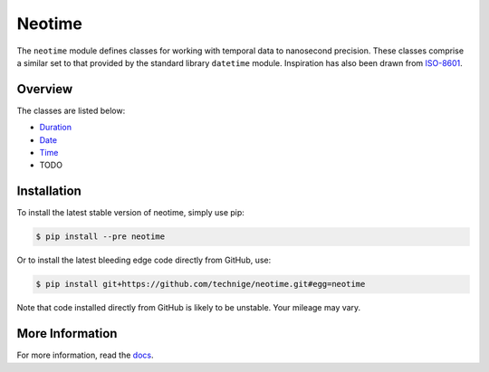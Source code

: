 =======
Neotime
=======

The ``neotime`` module defines classes for working with temporal data to nanosecond precision.
These classes comprise a similar set to that provided by the standard library ``datetime`` module.
Inspiration has also been drawn from `ISO-8601 <https://xkcd.com/1179/>`_.


Overview
========

The classes are listed below:

* `Duration <http://neotime.readthedocs.io/en/latest/duration.html>`_
* `Date <http://neotime.readthedocs.io/en/latest/date.html>`_
* `Time <http://neotime.readthedocs.io/en/latest/time.html>`_
* TODO


Installation
============

To install the latest stable version of neotime, simply use pip:

.. code-block::

    $ pip install --pre neotime


Or to install the latest bleeding edge code directly from GitHub, use:

.. code-block::

    $ pip install git+https://github.com/technige/neotime.git#egg=neotime

Note that code installed directly from GitHub is likely to be unstable.
Your mileage may vary.


More Information
================

For more information, read the `docs <http://neotime.readthedocs.io/>`_.
